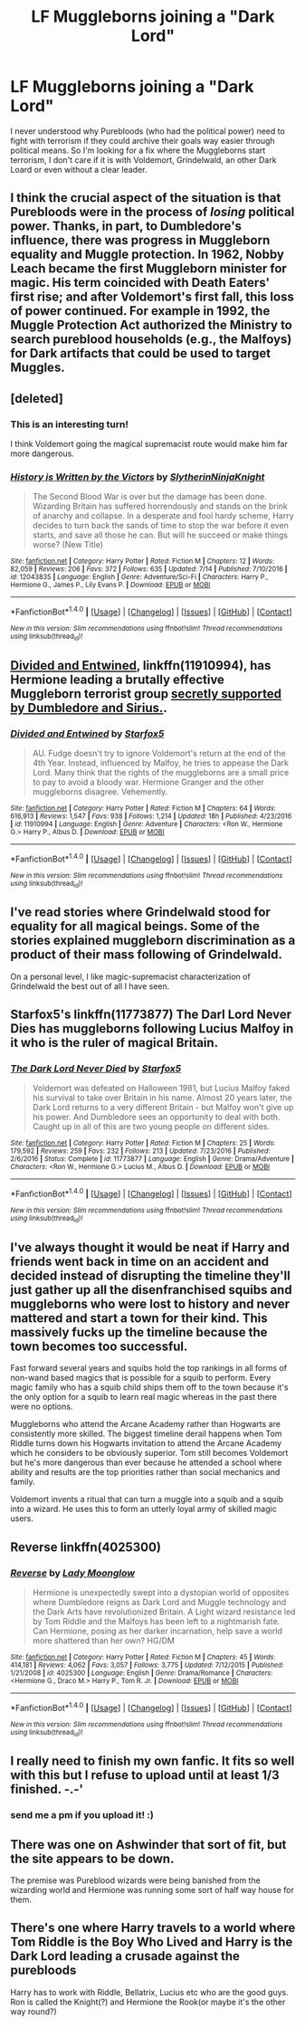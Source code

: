 #+TITLE: LF Muggleborns joining a "Dark Lord"

* LF Muggleborns joining a "Dark Lord"
:PROPERTIES:
:Author: TropiusnotSB
:Score: 10
:DateUnix: 1500221827.0
:DateShort: 2017-Jul-16
:FlairText: Request
:END:
I never understood why Purebloods (who had the political power) need to fight with terrorism if they could archive their goals way easier through political means. So I'm looking for a fix where the Muggleborns start terrorism, I don't care if it is with Voldemort, Grindelwald, an other Dark Loard or even without a clear leader.


** I think the crucial aspect of the situation is that Purebloods were in the process of /losing/ political power. Thanks, in part, to Dumbledore's influence, there was progress in Muggleborn equality and Muggle protection. In 1962, Nobby Leach became the first Muggleborn minister for magic. His term coincided with Death Eaters' first rise; and after Voldemort's first fall, this loss of power continued. For example in 1992, the Muggle Protection Act authorized the Ministry to search pureblood households (e.g., the Malfoys) for Dark artifacts that could be used to target Muggles.
:PROPERTIES:
:Author: turbinicarpus
:Score: 18
:DateUnix: 1500238808.0
:DateShort: 2017-Jul-17
:END:


** [deleted]
:PROPERTIES:
:Score: 11
:DateUnix: 1500222838.0
:DateShort: 2017-Jul-16
:END:

*** This is an interesting turn!

I think Voldemort going the magical supremacist route would make him far more dangerous.
:PROPERTIES:
:Author: InquisitorCOC
:Score: 3
:DateUnix: 1500223434.0
:DateShort: 2017-Jul-16
:END:


*** [[http://www.fanfiction.net/s/12043835/1/][*/History is Written by the Victors/*]] by [[https://www.fanfiction.net/u/3624295/SlytherinNinjaKnight][/SlytherinNinjaKnight/]]

#+begin_quote
  The Second Blood War is over but the damage has been done. Wizarding Britain has suffered horrendously and stands on the brink of anarchy and collapse. In a desperate and fool hardy scheme, Harry decides to turn back the sands of time to stop the war before it even starts, and save all those he can. But will he succeed or make things worse? (New Title)
#+end_quote

^{/Site/: [[http://www.fanfiction.net/][fanfiction.net]] *|* /Category/: Harry Potter *|* /Rated/: Fiction M *|* /Chapters/: 12 *|* /Words/: 82,059 *|* /Reviews/: 206 *|* /Favs/: 372 *|* /Follows/: 635 *|* /Updated/: 7/14 *|* /Published/: 7/10/2016 *|* /id/: 12043835 *|* /Language/: English *|* /Genre/: Adventure/Sci-Fi *|* /Characters/: Harry P., Hermione G., James P., Lily Evans P. *|* /Download/: [[http://www.ff2ebook.com/old/ffn-bot/index.php?id=12043835&source=ff&filetype=epub][EPUB]] or [[http://www.ff2ebook.com/old/ffn-bot/index.php?id=12043835&source=ff&filetype=mobi][MOBI]]}

--------------

*FanfictionBot*^{1.4.0} *|* [[[https://github.com/tusing/reddit-ffn-bot/wiki/Usage][Usage]]] | [[[https://github.com/tusing/reddit-ffn-bot/wiki/Changelog][Changelog]]] | [[[https://github.com/tusing/reddit-ffn-bot/issues/][Issues]]] | [[[https://github.com/tusing/reddit-ffn-bot/][GitHub]]] | [[[https://www.reddit.com/message/compose?to=tusing][Contact]]]

^{/New in this version: Slim recommendations using/ ffnbot!slim! /Thread recommendations using/ linksub(thread_id)!}
:PROPERTIES:
:Author: FanfictionBot
:Score: 1
:DateUnix: 1500222855.0
:DateShort: 2017-Jul-16
:END:


** [[https://www.fanfiction.net/s/11910994/1/Divided-and-Entwined][Divided and Entwined]], linkffn(11910994), has Hermione leading a brutally effective Muggleborn terrorist group [[/spoiler][secretly supported by Dumbledore and Sirius.]].
:PROPERTIES:
:Author: InquisitorCOC
:Score: 9
:DateUnix: 1500223877.0
:DateShort: 2017-Jul-16
:END:

*** [[http://www.fanfiction.net/s/11910994/1/][*/Divided and Entwined/*]] by [[https://www.fanfiction.net/u/2548648/Starfox5][/Starfox5/]]

#+begin_quote
  AU. Fudge doesn't try to ignore Voldemort's return at the end of the 4th Year. Instead, influenced by Malfoy, he tries to appease the Dark Lord. Many think that the rights of the muggleborns are a small price to pay to avoid a bloody war. Hermione Granger and the other muggleborns disagree. Vehemently.
#+end_quote

^{/Site/: [[http://www.fanfiction.net/][fanfiction.net]] *|* /Category/: Harry Potter *|* /Rated/: Fiction M *|* /Chapters/: 64 *|* /Words/: 616,913 *|* /Reviews/: 1,547 *|* /Favs/: 938 *|* /Follows/: 1,214 *|* /Updated/: 18h *|* /Published/: 4/23/2016 *|* /id/: 11910994 *|* /Language/: English *|* /Genre/: Adventure *|* /Characters/: <Ron W., Hermione G.> Harry P., Albus D. *|* /Download/: [[http://www.ff2ebook.com/old/ffn-bot/index.php?id=11910994&source=ff&filetype=epub][EPUB]] or [[http://www.ff2ebook.com/old/ffn-bot/index.php?id=11910994&source=ff&filetype=mobi][MOBI]]}

--------------

*FanfictionBot*^{1.4.0} *|* [[[https://github.com/tusing/reddit-ffn-bot/wiki/Usage][Usage]]] | [[[https://github.com/tusing/reddit-ffn-bot/wiki/Changelog][Changelog]]] | [[[https://github.com/tusing/reddit-ffn-bot/issues/][Issues]]] | [[[https://github.com/tusing/reddit-ffn-bot/][GitHub]]] | [[[https://www.reddit.com/message/compose?to=tusing][Contact]]]

^{/New in this version: Slim recommendations using/ ffnbot!slim! /Thread recommendations using/ linksub(thread_id)!}
:PROPERTIES:
:Author: FanfictionBot
:Score: 1
:DateUnix: 1500223893.0
:DateShort: 2017-Jul-16
:END:


** I've read stories where Grindelwald stood for equality for all magical beings. Some of the stories explained muggleborn discrimination as a product of their mass following of Grindelwald.

On a personal level, I like magic-supremacist characterization of Grindelwald the best out of all I have seen.
:PROPERTIES:
:Score: 6
:DateUnix: 1500229676.0
:DateShort: 2017-Jul-16
:END:


** Starfox5's linkffn(11773877) The Darl Lord Never Dies has muggleborns following Lucius Malfoy in it who is the ruler of magical Britain.
:PROPERTIES:
:Author: Yoshizz
:Score: 5
:DateUnix: 1500224083.0
:DateShort: 2017-Jul-16
:END:

*** [[http://www.fanfiction.net/s/11773877/1/][*/The Dark Lord Never Died/*]] by [[https://www.fanfiction.net/u/2548648/Starfox5][/Starfox5/]]

#+begin_quote
  Voldemort was defeated on Halloween 1981, but Lucius Malfoy faked his survival to take over Britain in his name. Almost 20 years later, the Dark Lord returns to a very different Britain - but Malfoy won't give up his power. And Dumbledore sees an opportunity to deal with both. Caught up in all of this are two young people on different sides.
#+end_quote

^{/Site/: [[http://www.fanfiction.net/][fanfiction.net]] *|* /Category/: Harry Potter *|* /Rated/: Fiction M *|* /Chapters/: 25 *|* /Words/: 179,592 *|* /Reviews/: 259 *|* /Favs/: 232 *|* /Follows/: 213 *|* /Updated/: 7/23/2016 *|* /Published/: 2/6/2016 *|* /Status/: Complete *|* /id/: 11773877 *|* /Language/: English *|* /Genre/: Drama/Adventure *|* /Characters/: <Ron W., Hermione G.> Lucius M., Albus D. *|* /Download/: [[http://www.ff2ebook.com/old/ffn-bot/index.php?id=11773877&source=ff&filetype=epub][EPUB]] or [[http://www.ff2ebook.com/old/ffn-bot/index.php?id=11773877&source=ff&filetype=mobi][MOBI]]}

--------------

*FanfictionBot*^{1.4.0} *|* [[[https://github.com/tusing/reddit-ffn-bot/wiki/Usage][Usage]]] | [[[https://github.com/tusing/reddit-ffn-bot/wiki/Changelog][Changelog]]] | [[[https://github.com/tusing/reddit-ffn-bot/issues/][Issues]]] | [[[https://github.com/tusing/reddit-ffn-bot/][GitHub]]] | [[[https://www.reddit.com/message/compose?to=tusing][Contact]]]

^{/New in this version: Slim recommendations using/ ffnbot!slim! /Thread recommendations using/ linksub(thread_id)!}
:PROPERTIES:
:Author: FanfictionBot
:Score: 1
:DateUnix: 1500224087.0
:DateShort: 2017-Jul-16
:END:


** I've always thought it would be neat if Harry and friends went back in time on an accident and decided instead of disrupting the timeline they'll just gather up all the disenfranchised squibs and muggleborns who were lost to history and never mattered and start a town for their kind. This massively fucks up the timeline because the town becomes too successful.

Fast forward several years and squibs hold the top rankings in all forms of non-wand based magics that is possible for a squib to perform. Every magic family who has a squib child ships them off to the town because it's the only option for a squib to learn real magic whereas in the past there were no options.

Muggleborns who attend the Arcane Academy rather than Hogwarts are consistently more skilled. The biggest timeline derail happens when Tom Riddle turns down his Hogwarts invitation to attend the Arcane Academy which he considers to be obviously superior. Tom still becomes Voldemort but he's more dangerous than ever because he attended a school where ability and results are the top priorities rather than social mechanics and family.

Voldemort invents a ritual that can turn a muggle into a squib and a squib into a wizard. He uses this to form an utterly loyal army of skilled magic users.
:PROPERTIES:
:Author: NiceUsernameBro
:Score: 1
:DateUnix: 1500248452.0
:DateShort: 2017-Jul-17
:END:


** Reverse linkffn(4025300)
:PROPERTIES:
:Author: openthekey
:Score: 1
:DateUnix: 1500240207.0
:DateShort: 2017-Jul-17
:END:

*** [[http://www.fanfiction.net/s/4025300/1/][*/Reverse/*]] by [[https://www.fanfiction.net/u/727962/Lady-Moonglow][/Lady Moonglow/]]

#+begin_quote
  Hermione is unexpectedly swept into a dystopian world of opposites where Dumbledore reigns as Dark Lord and Muggle technology and the Dark Arts have revolutionized Britain. A Light wizard resistance led by Tom Riddle and the Malfoys has been left to a nightmarish fate. Can Hermione, posing as her darker incarnation, help save a world more shattered than her own? HG/DM
#+end_quote

^{/Site/: [[http://www.fanfiction.net/][fanfiction.net]] *|* /Category/: Harry Potter *|* /Rated/: Fiction M *|* /Chapters/: 45 *|* /Words/: 414,181 *|* /Reviews/: 4,062 *|* /Favs/: 3,057 *|* /Follows/: 3,775 *|* /Updated/: 7/12/2015 *|* /Published/: 1/21/2008 *|* /id/: 4025300 *|* /Language/: English *|* /Genre/: Drama/Romance *|* /Characters/: <Hermione G., Draco M.> Harry P., Tom R. Jr. *|* /Download/: [[http://www.ff2ebook.com/old/ffn-bot/index.php?id=4025300&source=ff&filetype=epub][EPUB]] or [[http://www.ff2ebook.com/old/ffn-bot/index.php?id=4025300&source=ff&filetype=mobi][MOBI]]}

--------------

*FanfictionBot*^{1.4.0} *|* [[[https://github.com/tusing/reddit-ffn-bot/wiki/Usage][Usage]]] | [[[https://github.com/tusing/reddit-ffn-bot/wiki/Changelog][Changelog]]] | [[[https://github.com/tusing/reddit-ffn-bot/issues/][Issues]]] | [[[https://github.com/tusing/reddit-ffn-bot/][GitHub]]] | [[[https://www.reddit.com/message/compose?to=tusing][Contact]]]

^{/New in this version: Slim recommendations using/ ffnbot!slim! /Thread recommendations using/ linksub(thread_id)!}
:PROPERTIES:
:Author: FanfictionBot
:Score: 1
:DateUnix: 1500240225.0
:DateShort: 2017-Jul-17
:END:


** I really need to finish my own fanfic. It fits so well with this but I refuse to upload until at least 1/3 finished. -.-'
:PROPERTIES:
:Author: KayanRider
:Score: 0
:DateUnix: 1500242295.0
:DateShort: 2017-Jul-17
:END:

*** send me a pm if you upload it! :)
:PROPERTIES:
:Author: TropiusnotSB
:Score: 2
:DateUnix: 1500243068.0
:DateShort: 2017-Jul-17
:END:


** There was one on Ashwinder that sort of fit, but the site appears to be down.

The premise was Pureblood wizards were being banished from the wizarding world and Hermione was running some sort of half way house for them.
:PROPERTIES:
:Author: Mrs_Black_21
:Score: 0
:DateUnix: 1500246103.0
:DateShort: 2017-Jul-17
:END:


** There's one where Harry travels to a world where Tom Riddle is the Boy Who Lived and Harry is the Dark Lord leading a crusade against the purebloods

Harry has to work with Riddle, Bellatrix, Lucius etc who are the good guys. Ron is called the Knight(?) and Hermione the Rook(or maybe it's the other way round?)
:PROPERTIES:
:Score: 0
:DateUnix: 1500296018.0
:DateShort: 2017-Jul-17
:END:
